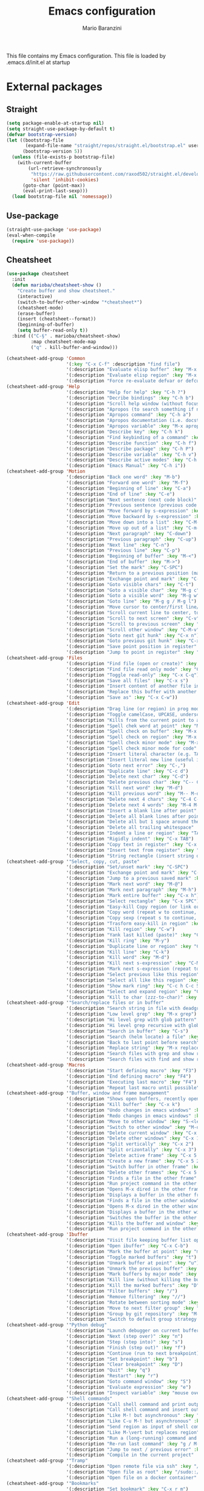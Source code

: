 #+TITLE: Emacs configuration
#+AUTHOR: Mario Baranzini
#+EMAIL: mario.baranzini@gmail.com
#+STARTUP: overview

This file contains my Emacs configuration. This file is loaded by
.emacs.d/init.el at startup

* External packages
** Straight
   #+begin_src emacs-lisp
     (setq package-enable-at-startup nil)
     (setq straight-use-package-by-default t)
     (defvar bootstrap-version)
     (let ((bootstrap-file
            (expand-file-name "straight/repos/straight.el/bootstrap.el" user-emacs-directory))
           (bootstrap-version 5))
       (unless (file-exists-p bootstrap-file)
         (with-current-buffer
             (url-retrieve-synchronously
              "https://raw.githubusercontent.com/raxod502/straight.el/develop/install.el"
              'silent 'inhibit-cookies)
           (goto-char (point-max))
           (eval-print-last-sexp)))
       (load bootstrap-file nil 'nomessage))
   #+end_src
** Use-package
   #+begin_src emacs-lisp
     (straight-use-package 'use-package)
     (eval-when-compile
       (require 'use-package))
   #+end_src
** Cheatsheet
   #+begin_src emacs-lisp
     (use-package cheatsheet
       :init
       (defun marioba/cheatsheet-show ()
         "Create buffer and show cheatsheet."
         (interactive)
         (switch-to-buffer-other-window "*cheatsheet*")
         (cheatsheet-mode)
         (erase-buffer)
         (insert (cheatsheet--format))
         (beginning-of-buffer)
         (setq buffer-read-only t))
       :bind (("C-§" . marioba/cheatsheet-show)
              :map cheatsheet-mode-map
              ("q" . kill-buffer-and-window)))

     (cheatsheet-add-group 'Common
                           '(:key "C-x C-f" :description "find file")
                           '(:description "Evaluate elisp buffer" :key "M-x eval-buffer")
                           '(:description "Evaluate elisp region" :key "M-x eval-region")
                           '(:description "Force re-evaluate defvar or defcustom" :key "C-M-x"))
     (cheatsheet-add-group 'Help
                           '(:description "Help for help" :key "C-h ?")
                           '(:description "Decribe bindings" :key "C-h b")
                           '(:description "Scroll help window (without focus)" :key "C-M-v")
                           '(:description "Apropos (to search something if not sure of the name etc.)" :key "M-x apropos")
                           '(:description "Apropos command" :key "C-h a")
                           '(:description "Apropos documentation (i.e. docstrings)" :key "C-h d")
                           '(:description "Apropos variable" :key "M-x apropos-variable")
                           '(:description "Describe key" :key "C-h k")
                           '(:description "Find keybinding of a command" :key "C-h w")
                           '(:description "Describe function" :key "C-h f")
                           '(:description "Describe package" :key "C-h P")
                           '(:description "Describe variable" :key "C-h v")
                           '(:description "Describe active modes" :key "C-h m")
                           '(:description "Emacs Manual" :key "C-h i"))
     (cheatsheet-add-group 'Motion
                           '(:description "Back one word" :key "M-b")
                           '(:description "Forward one word" :key "M-f")
                           '(:description "Beginning of line" :key "C-a")
                           '(:description "End of line" :key "C-e")
                           '(:description "Next sentence (next code block)" :key "M-e")
                           '(:description "Previous sentence (previous code block)" :key "M-a")
                           '(:description "Move forward by s-expression" :key "C-M-f")
                           '(:description "Move backward by s-expression" :key "C-M-b")
                           '(:description "Move down into a list" :key "C-M-d")
                           '(:description "Move up out of a list" :key "C-m-u")
                           '(:description "Next paragraph" :key "C-down")
                           '(:description "Previous paragraph" :key "C-up")
                           '(:description "Next line" :key "C-n")
                           '(:description "Previous line" :key "C-p")
                           '(:description "Beginning of buffer" :key "M-<")
                           '(:description "End of buffer" :key "M->")
                           '(:description "Set the mark" :key "C-SPC")
                           '(:description "Return to a previous position (mark ring)" :key "C-u C-SPC")
                           '(:description "Exchange point and mark" :key "C-x C-x")
                           '(:description "Goto visible chars" :key "C-t")
                           '(:description "Goto a visible char" :key "M-g c")
                           '(:description "Goto a visible word" :key "M-g w")
                           '(:description "Goto line" :key "M-g g / M-g l")
                           '(:description "Move cursor to center/first line/last line of current page" :key "M-r")
                           '(:description "Scroll current line to center, top, bottom" :key "C-l")
                           '(:description "Scroll to next screen" :key "C-v")
                           '(:description "Scroll to previous screen" :key "M-v")
                           '(:description "Scroll other window" :key "C-M-v")
                           '(:description "Goto next git hunk" :key "C-x n")
                           '(:description "Goto previous git hunk" :key "C-x p")
                           '(:description "Save point position in register" :key "C-x r SPC")
                           '(:description "Jump to point in register" :key "C-x r j"))
     (cheatsheet-add-group 'Files
                           '(:description "Find file (open or create)" :key "C-x C-f")
                           '(:description "Find file read only mode" :key "C-x C-r")
                           '(:description "Toggle read-only" :key "C-x C-q")
                           '(:description "Save all files" :key "C-x s")
                           '(:description "Insert content of another file into this buffer" :key "C-x i")
                           '(:description "Replace this buffer with another file" :key "C-x C-v")
                           '(:description "Save as" :key "C-x C-w"))
     (cheatsheet-add-group 'Edit
                           '(:description "Drag line (or region) in prog mode" :key "M-up/down")
                           '(:description "Toggle camelCase, UPCASE, underscore etc." :key "C-c C-u")
                           '(:description "Kills from the current point to a character" :key "M-z")
                           '(:description "Spell chek word at point" :key "M-$")
                           '(:description "Spell check on buffer" :key "M-x ispell-buffer")
                           '(:description "Spell check on region" :key "M-x ispell-region")
                           '(:description "Spell check minor mode" :key "M-x flyspell-mode")
                           '(:description "Spell check minor mode for code" :key "M-x flyspell-prog-mode")
                           '(:description "Insert literal character (e.g. TAB, RET)" :key "C-q")
                           '(:description "Insert literal new line (useful in search/replace)" :key "C-q C-j")
                           '(:description "Goto next error" :key "C-,")
                           '(:description "Duplicate line" :key "C-c d")
                           '(:description "Delete next char" :key "C-d")
                           '(:description "Delete previous char" :key "C-- C-d")
                           '(:description "Kill next word" :key "M-d")
                           '(:description "Kill previous word" :key "M-- M-d")
                           '(:description "Delete next 4 chars" :key "C-4 C-d")
                           '(:description "Delete next 4 words" :key "M-4 M-d")
                           '(:description "Insert a blank line after point" :key "C-o")
                           '(:description "Delete all blank lines after point" :key "C-x C-o")
                           '(:description "Delete all but 1 space around the point" :key "M-SPC")
                           '(:description "Delete all trailing whitespace" :key "M-x delete-trailing-whitespace")
                           '(:description "Indent a line or region" :key "TAB")
                           '(:description "Rigidly indent" :key "C-x TAB")
                           '(:description "Copy text in register" :key "C-x r s")
                           '(:description "Insert text from register" :key "C-x r i")
                           '(:description "String rectangle (insert string on each line in the region)" :key "C-x r t"))
     (cheatsheet-add-group '"Select, copy, cut, paste"
                           '(:description "Set/unset mark" :key "C-SPC")
                           '(:description "Exchange point and mark" :key "C-x C-x")
                           '(:description "Jump to a previous saved mark" :key "C-u C-SPC")
                           '(:description "Mark next word" :key "M-@")
                           '(:description "Mark next paragraph" :key "M-h")
                           '(:description "Mark entire buffer" :key "C-x h")
                           '(:description "Select rectangle" :key "C-x SPC")
                           '(:description "Easy-kill Copy region (or link or line if no region)" :key "M-w")
                           '(:description "Copy word (repeat w to continue, + / - or 1..9 / 0 to expand / reduce, SPC to cycle)" :key "M-w w")
                           '(:description "Copy sexp (repeat s to continue, + / - or 1..9 / 0 to expand / reduce, SPC to cycle)" :key "M-w s")
                           '(:description "Trasform easy-kill in region" :key "C-SPC")
                           '(:description "Kill region" :key "C-w")
                           '(:description "Yank last killed (paste)" :key "C-y")
                           '(:description "Kill ring" :key "M-y")
                           '(:description "Duplicate line or region" :key "C-c d")
                           '(:description "Kill line" :key "C-k")
                           '(:description "Kill word" :key "M-d")
                           '(:description "Kill next s-expression" :key "C-M-k")
                           '(:description "Mark next s-expression (repeat to continue)" :key "C-M-SPC")
                           '(:description "Select previous like this region" :key "C-<")
                           '(:description "Select all like this region" :key "C-;")
                           '(:description "Show mark ring" :key "C-c h C-c SPC (M-x helm-all-mark-rings)")
                           '(:description "Select and expand region" :key "C-$ (- to reduce)")
                           '(:description "Kill to char (zzz-to-char)" :key "M-z"))
     (cheatsheet-add-group '"Search/replace files or in buffer"
                           '(:description "Search string in file with deadgrep (fast and smart grep)" :key "C-c g")
                           '(:description "Low level grep" :key "M-x grep")
                           '(:description "Hi level grep with glob pattern" :key "M-x lgrep")
                           '(:description "Hi level grep recursive with glob pattern" :key "M-x rgrep")
                           '(:description "Search in buffer" :key "C-s")
                           '(:description "Search (helm locate) a file" :key "C-c l")
                           '(:description "Back to last point before search" :key "C-r")
                           '(:description "Replace string" :key "M-x replace-string")
                           '(:description "Search files with grep and show results in dired buffer" :key "M-x find-grep-dired")
                           '(:description "Search files with find and show results in dired buffer" :key "M-x find-name-dired"))
     (cheatsheet-add-group 'Macros
                           '(:description "Start defining macro" :key "F3")
                           '(:description "End defining macro" :key "F4")
                           '(:description "Executing last macro" :key "F4")
                           '(:description "Repeat last macro until possible" :key "M-0 F4"))
     (cheatsheet-add-group '"Buffer, window and frame management"
                           '(:description "Shows open buffers, recently open files" :key "C-x b")
                           '(:description "Kill buffer" :key "C-x k")
                           '(:description "Undo changes in emacs windows" :key "C-c <left>")
                           '(:description "Redo changes in emacs windows" :key "C-c <right>")
                           '(:description "Move to other window" :key "S-<left>/<right>/<up>/<down>")
                           '(:description "Switch to other window" :key "M-o / C-x o")
                           '(:description "Delete current window" :key "C-x 0")
                           '(:description "Delete other windows" :key "C-x 1")
                           '(:description "Split vertically" :key "C-x 2")
                           '(:description "Split orizontally" :key "C-x 3")
                           '(:description "Delete active frame" :key "C-x 5 0")
                           '(:description "Create a new frame" :key "C-x 5 2")
                           '(:description "Switch buffer in other frame" :key "C-x 5 b")
                           '(:description "Delete other frames" :key "C-x 5 1")
                           '(:description "Finds a file in the other frame" :key "C-x 5 C-f")
                           '(:description "Run project command in the other frame" :key "C-x 5 p")
                           '(:description "Opens M-x dired in the other frame" :key "C-x 5 d")
                           '(:description "Displays a buffer in the other frame" :key "C-x 5 C-o")
                           '(:description "Finds a file in the other window" :key "C-x 4 C-f")
                           '(:description "Opens M-x dired in the other window" :key "C-x 4 d")
                           '(:description "Displays a buffer in the other window" :key "C-x 4 C-o")
                           '(:description "Switches the buffer in the other window" :key "C-x 4 b")
                           '(:description "Kills the buffer and window" :key "C-x 4 0")
                           '(:description "Run project command in the other window" :key "C-x 4 p"))
     (cheatsheet-add-group 'Ibuffer
                           '(:description "Visit file keeping buffer list open" :key "C-o")
                           '(:description "Open ibuffer" :key "C-x C-b")
                           '(:description "Mark the buffer at point" :key "m")
                           '(:description "Toggle marked buffers" :key "t")
                           '(:description "Unmark buffer at point" :key "u")
                           '(:description "Unmark the previous buffer" :key "DEL")
                           '(:description "Mark buffers by major mode" :key "* M")
                           '(:description "Kill line (without killing the buffer)" :key "k")
                           '(:description "Kill the marked buffers" :key "D")
                           '(:description "Filter buffers" :key "/")
                           '(:description "Remove filtering" :key "//")
                           '(:description "Rotate between sorting mode" :key ",")
                           '(:description "Move to next filter group" :key "TAB")
                           '(:description "Group by git repository" :key "M-x ibuffer-vc-set-filter-group-by-vc-root")
                           '(:description "Switch to default group strategy (defined in configuration.org)" :key "/ R"))
     (cheatsheet-add-group '"Python debug"
                           '(:description "Launch debugger on current buffer" :key "M-x realgud:trepan3k")
                           '(:description "Next (step over)" :key "n")
                           '(:description "Step (step into)" :key "s")
                           '(:description "Finish (step out)" :key "f")
                           '(:description "Continue (run to next breakpoint)" :key "c")
                           '(:description "Set breakpoint" :key "b")
                           '(:description "Clear breakpoint" :key "D")
                           '(:description "Quit" :key "q")
                           '(:description "Restart" :key "r")
                           '(:description "Goto command window" :key "S")
                           '(:description "Evaluate expression" :key "e")
                           '(:description "Inspect variable" :key "mouse over"))
     (cheatsheet-add-group '"Shell commands"
                           '(:description "Call shell command and print output" :key "M-!")
                           '(:description "Call shell command and insert output into buffer" :key "C-u M-!")
                           '(:description "Like M-! but asynchronous" :key "M-&")
                           '(:description "Like C-u M-! but asynchronous" :key "C-u M-&")
                           '(:description "Send region as input of shell command" :key "M-\vert")
                           '(:description "Like M-\vert but replaces region" :key "C-u M-\vert")
                           '(:description "Run a (long-running) command and track errors" :key "M-x compile")
                           '(:description "Re-run last command" :key "g / M-x recompile")
                           '(:description "Jump to next / previous error" :key "M-g M-n / M-g M-p")
                           '(:description "Compile in the current project" :key "M-x projectile-compile-project"))
     (cheatsheet-add-group '"Tramp"
                           '(:description "Open remote file via ssh" :key "/ssh:marioba@server.com:/etc/file.txt")
                           '(:description "Open file as root" :key "/sudo::/etc/hosts")
                           '(:description "Open file on a docker container" :key "/docker:user@container:/filename"))
     (cheatsheet-add-group '"Bookmarks"
                           '(:description "Set bookmark" :key "C-x r m")
                           '(:description "Jump to a bookmark" :key "C-x r b")
                           '(:description "List bookmarks" :key "C-x r l"))
     (cheatsheet-add-group '"Log files"
                           '(:description "Highlight a phrase" :key "M-s h p")
                           '(:description "Highlight a regular expression" :key "M-s h r")
                           '(:description "Highlight symbol at the point" :key "M-s h .")
                           '(:description "Remove highlighting under the point" :key "M-s h u")
                           '(:description "Append changes to the end of the buffer (like tail -f)" :key "M-x auto-revert-tail-mode"))
     (cheatsheet-add-group '"Eww"
                           '(:description "Open Eww" :key "M-x eww")
                           '(:description "Next link" :key "TAB")
                           '(:description "Previous link" :key "S-TAB")
                           '(:description "Exit" :key "q")
                           '(:description "Change url or new search" :key "G")
                           '(:description "Open page external browser" :key "&")
                           '(:description "Show bookmarks" :key "B")
                           '(:description "Add bookmark" :key "b")
                           '(:description "Show browser history" :key "H")
                           '(:description "Browse backward/forward in history" :key "l/r")
                           '(:description "Reader mode" :key "R")
                           '(:description "Open link" :key "RET")
                           '(:description "Open link in external browser" :key "C-u RET")
                           '(:description "Open link in new buffer" :key "M-RET")
                           '(:description "Switch to another eww buffer" :key "s")
                           '(:description "Search for point in eww" :key "M-s M-w"))
   #+end_src
** Delight
   Enables you to customise the mode names displayed in the mode line.
   #+begin_src emacs-lisp
     (use-package delight)
   #+end_src
** Theme
   Use spacemacs-theme dark
   #+begin_src emacs-lisp
     (use-package spacemacs-theme
       :defer t
       :init
       (setq custom-safe-themes t)
       (load-theme 'spacemacs-dark t))
   #+end_src
** Which key
    Displays available key bindings in popup
    #+BEGIN_SRC emacs-lisp
      (use-package which-key
        :config
        (which-key-mode)
        :delight
        :demand t
        :bind ("C-c w" . which-key-show-top-level))

      (cheatsheet-add-group 'Which-key
                            '(:description "Show top level" :key "C-c w"))

    #+END_SRC
** Avy
   Avy, package for jumping to visible text using a char-based decision tree
   #+BEGIN_SRC emacs-lisp
     (use-package avy
       :bind (("C-t" . avy-goto-char-timer)
              ("M-g c" . avy-goto-char)
              ("M-g l" . avy-goto-line)
              ("M-g w" . avy-goto-word-1))
       :delight)
   #+END_SRC
** Projectile
   Projectile makes navigating in and between projects much easier.

   #+BEGIN_SRC emacs-lisp
     (use-package projectile
       :custom
       (projectile-switch-project-action #'projectile-dired)
       :config
       (projectile-global-mode)
       ;; enable cache
       (setq projectile-enable-cache t)
       :bind-keymap
       ("C-c p" . projectile-command-map)
       :delight)

     (cheatsheet-add-group 'Projectile
                           '(:description "Find file in project" :key "C-c p f")
                           '(:description "Find file in project open in new frame" :key "C-c p 5 f")
                           '(:description "Find directory in project" :key "C-c p d")
                           '(:description "Switch project" :key "C-c p p")
                           '(:description "Find file in all known projects" :key "C-c p F")
                           '(:description "Find open project buffer" :key "C-c p b")
                           '(:description "List recently opened files in project" :key "C-c p e")
                           '(:description "Grep in current project" :key "C-c p s g")
                           '(:description "Replace in current project" :key "C-c p r")
                           '(:description "Invoke Projectile commander" :key "C-c p m")
                           '(:description "Invalidate project cache" :key "C-c p m")
                           '(:description "Kill all project buffer" :key "C-c p k")
                           '(:description "Open the root of the project in Dired" :key "C-c p D")
                           '(:description "Find recently visited project file" :key "C-c p e")
                           '(:description "Switch to the previous project buffer" :key "C-c left")
                           '(:description "Switch to the next project buffer" :key "C-c right")
                           '(:description "Invoke Projectile commander" :key "C-c p m")
                           '(:description "Switch to the most recently selected Projectile buffer" :key "C-c p ESC")
                           '(:description "Start or visit eshell for the project" :key "C-c p x e")
                           '(:description "Display Projectile keybindings" :key "C-c p C-h")
                           '(:description "Run shell command in root of project" :key "C-c &")
                           )

   #+END_SRC
** Super-save
   Disable default auto-save-mode, enable super save that saves buffers when
   they lose focus
   #+begin_src emacs-lisp
     (use-package super-save
       :config
       (setq auto-save-default nil)
       (setq super-save-auto-save-when-idle t)
       (super-save-mode +1)
       :delight)
   #+end_src
** Magit
   #+begin_src emacs-lisp
     (use-package magit
       :bind ("C-x g" . magit-status)
       :config
       (setq magit-repository-directories `(("~/projects" . 3)))
       ;; Open magit status in full window
       (setq magit-display-buffer-function #'magit-display-buffer-fullframe-status-v1))

     (cheatsheet-add-group 'Magit
                           '(:description "Magit status" :key "C-x g")
                           '(:description "Show commands" :key "?")
                           '(:description "Move to next/previous section" :key "n / p")
                           '(:description "Move to next/previous sibling section" :key "M-n / M-p")
                           '(:description "Cycle the visibility of current section and children" :key "C-TAB")
                           '(:description "Show section level 1 / 2 / 3 / 4" :key "1 / 2 / 3 / 4")
                           '(:description "Show all sections to level 1 / 2 / 3 / 4" :key "M-1 / M-2 / ...")
                           '(:description "Show log for current branch" :key "l l")
                           '(:description "Customize current log buffer (included status buffer)" :key "L")
                           '(:description "Show diff of a commit without focus (otherwise menu d)" :key "SPC")
                           '(:description "Visit the file" :key "RET")
                           '(:description "Show blame on current file" :key "M-x magit-blame")
                           '(:description "Show blame menu after M-x magit-blame" :key "B")
                           '(:description "Cancel commits until commit at point" :key "X s")
                           '(:description "Reuse previous commit comment" :key "M p/n")
                           '(:description "List repositories (defined in init file)" :key "M-x magit-list-repositories")
                           '(:description "Show branches and tags" :key "y")
                           '(:description "Stop calculating diff (e.g. when creating a commit with big file)" :key "C-g")
                           '(:description "Increase or reduce hunk in diff view" :key "+ / -")
                           '(:description "Jump to different sections in magit buffer" :key "j ...")
                           '(:description "Jump to file at point in magit buffer with Dired" :key "C-M-i")
                           '(:description "See history of definition at point from diff buffer" :key "C-c C-t")
                           '(:description "Edit definition at point from diff buffer" :key "C-c C-e")
                           '(:description "Show differences between HEAD, index and working tree with Ediff" :key "E ...")
                           '(:description "Call Magit dispatch from a file (e.g. to stage file, show diff, ...)" :key "C-c M-g")
                           '(:description "Ignore file" :key "i")
                           '(:description "Untrack file" :key "K")
                           '(:description "Rename file" :key "R")
                           '(:description "Reset branch to what it was and put my commits on a new branch" :key "b s")
                           '(:description "Show process buffer" :key "$")
                           '(:description "Kill process in process buffer" :key "k")
                           '(:description "Show different commits between two branches" :key "Y")
                           '(:description "Open Forge (i.e. github) dispatch" :key "'"))
   #+end_src
** Magit-todos
   Shows TODO:, FIXME: etc. tags of a project in magit
    #+BEGIN_SRC emacs-lisp
      (use-package magit-todos
        :config
        (magit-todos-mode 1)
        ;; Don't scan lines longer than 120 otherwise can be a problem with
        ;; generated files with very long lines e.g. qwc2.js
        (setq magit-todos-rg-extra-args '("-M 120"))
        (setq magit-todos-exclude-globs '("*.map" "*.js" "*.html"))
        )
    #+END_SRC
** Magit-forge
   https://github.com/magit/forge
   Work with Git forges, such as Github and Gitlab, from the comfort
   of Magit and the rest of Emacs.

   Load Forge automatically when Magit is opened
   #--+begin_src emacs-lisp
     (use-package forge
       :after (magit)
       :config
       ;; Show assigned issues and PRs directly in the status buffer:
       (with-eval-after-load 'magit
         (magit-add-section-hook 'magit-status-sections-hook 'forge-insert-assigned-issues   nil t)
         (magit-add-section-hook 'magit-status-sections-hook 'forge-insert-assigned-pullreqs   nil t)))
   #--+end_src
** Diff-hl
   highlights uncommitted changes on the left side of the window (area
   also known as the "gutter"), allows you to jump between and revert
   them selectively.
   #+begin_src emacs-lisp
     (use-package diff-hl
       :init
       (global-diff-hl-mode)
       (diff-hl-margin-mode)
       :hook ((magit-pre-refresh . diff-hl-magit-pre-refresh)
              (magit-post-refresh . diff-hl-magit-post-refresh)))
   #+end_src
** Flycheck
   Error code to ignore are defined in =~/.config/flake8= and =~/.pydocstyle=
   Mypy is configured in =~/.config/mypy/config=
   See https://pycodestyle.pycqa.org/en/latest/intro.html#error-codes and
   https://flake8.pycqa.org/en/latest/user/error-codes.html and
   http://www.pydocstyle.org/en/stable/error_codes.html
   #+begin_src emacs-lisp
     (use-package flycheck
       :custom
       (flycheck-flake8rc "~/.config/flake8")
       (flycheck-python-mypy-config "~/.config/mypy/config")
       :hook (python-mode . flycheck-mode)
       )
   #+end_src
** LSP-mode OLD
   Language Server Protocol
   #-+begin_src emacs-lisp
     (use-package lsp-mode
       :custom
       (lsp-idle-delay 0.5)
       (lsp-enable-symbol-highlighting t)
       (lsp-enable-snippet nil)  ;; Not supported by company capf, which is the recommended company backend
       (lsp-headerline-breadcrumb-enable t)
       (lsp-headerline-breadcrumb-enable-diagnostics nil)
       (lsp-prefer-capf t) ;; use company capf instead of company lsp as capf caches results automatically. This setting makes lsp-mode prefer capf if both are available.
       (lsp-pyls-plugins-flake8-enabled t)
       (lsp-pyls-configuration-sources ["flake8"])
       (lsp-diagnostic-package :none)
       :hook
       ((python-mode . lsp)
        (lsp-mode . lsp-enable-which-key-integration)
        (python-mode . (lambda () (setq python-python-command "/usr/bin/python")))
        )
       :bind-keymap
       ("C-c s" . lsp-command-map)
       :delight
       )

     ;; See https://emacs-lsp.github.io/lsp-mode/tutorials/how-to-turn-off/
     (use-package lsp-ui
       :custom
       (lsp-ui-sideline-enable t)
       (lsp-ui-sideline-show-hover t)
       (lsp-ui-sideline-delay 0.5)
       (lsp-ui-sideline-ignore-duplicates t)
       (lsp-ui-doc-enable t)
       (lsp-ui-doc-show-with-cursor nil)  ; Show doc on mouse over only
       (lsp-ui-doc-include-signature nil)
       (lsp-ui-doc-use-childframe t)
       (lsp-signature-auto-activate nil)
       (lsp-signature-render-documentation nil)
       (lsp-completion-show-detail nil)
       (lsp-completion-show-kind nil)
       (lsp-eldoc-enable-hover nil)
       (lsp-modeline-diagnostics-enable nil)
       :bind
       ("M-i" . lsp-ui-imenu)
       :delight)

     (cheatsheet-add-group 'Programming
                           '(:description "lsp prefix" :key "C-c s")
                           '(:description "Comment region or add comment at the end of line" :key "M-;")
                           '(:description "Delete all spaces except one" :key "M-SPC")
                           '(:description "Completion at point" :key "M-TAB")
                           '(:description "Goto definition" :key "M-. (C-x 4 . for other window)")
                           '(:description "Goto definition (dumb-jump)" :key "M-g j")
                           '(:description "Return where goto was called" :key "M-,")
                           '(:description "Toggle lsp ui doc mode" :key "C-c s T d")
                           '(:description "Complete snippet (yasnippet)" :key "TAB")
                           '(:description "Insert snippet" :key "C-c & C-s")
                           '(:description "Create new snippet" :key "C-c & C-n")
                           '(:description "Run syntax check and display result" :key "C-c C-v")
                           '(:description "Goto next error" :key "C-c ! n")
                           '(:description "Goto previous error" :key "C-c ! p")
                           '(:description "Format PEP8" :key "M-x py-autopep8")
                           '(:description "List functions and methods (helm imenu)" :key "M-i / C-x c i (I for all buffers)")
                           '(:description "Flycheck (activate python-flake8 for python)" :key "C-c !")
                           '(:description "Indent region manually" :key "C-x TAB")
                           '(:description "Indent region automatically" :key "C-u C-x TAB"))
   #+end_src
** Markdown mode
Required by lsp-bridge
  #+begin_src emacs-lisp
  (use-package markdown-mode
    :ensure t
    :mode ("README\\.md\\'" . gfm-mode)
    :init (setq markdown-command "multimarkdown"))
  #+end_src
** Posframe
Required by lsp-bridge
   #+begin_src emacs-lisp
     (use-package posframe
       )
   #+end_src
** LSP-bridge
#+begin_src emacs-lisp
  (use-package lsp-bridge
      :straight (lsp-bridge :type git
                            :host github
                            :repo "manateelazycat/lsp-bridge"
                            :branch "master"
                            )
    :ensure nil
    :defer 2
    :delight
    :bind (:map lsp-bridge-mode
                ("M-." . lsp-bridge-find-def)
                ("M-," . lsp-bridge-return-from-def)
                ("C-c l r" . lsp-bridge-rename)
                ("C-c l f" . lsp-bridge-find-references)
                ("C-c l d" . lsp-bridge-lookup-documentation)
                )
    :load-path "~/.emacs.d/straight/repos/lsp-bridge"
    ;; :config
    ;; (setq lsp-bridge-default-mode-hooks
    ;;       (remove 'org-mode-hook lsp-bridge-default-mode-hooks))
    ;; (add-to-list 'lsp-bridge-lang-server-mode-list '(python-mode . "pyright"))

    ;; (setq lsp-bridge-enable-diagnostics nil)
    )

  (global-lsp-bridge-mode)
  (cheatsheet-add-group 'Programming
                        '(:description "lsp prefix" :key "C-c l")
                        '(:description "Comment region or add comment at the end of line" :key "M-;")
                        '(:description "Delete all spaces except one" :key "M-SPC")
                        '(:description "Completion at point" :key "M-TAB")
                        '(:description "Goto definition" :key "M-.")
                        '(:description "Return where goto was called" :key "M-,")
                        '(:description "Complete snippet (yasnippet)" :key "TAB")
                        '(:description "Insert snippet" :key "C-c & C-s")
                        '(:description "Create new snippet" :key "C-c & C-n")
                        '(:description "Run syntax check and display result" :key "C-c C-v")
                        '(:description "Goto next error" :key "C-c ! n")
                        '(:description "Goto previous error" :key "C-c ! p")
                        '(:description "List functions and methods (consult imenu)" :key "M-g i (I for all buffers)")
                        '(:description "Indent region manually" :key "C-x TAB")
                        '(:description "Indent region automatically" :key "C-u C-x TAB")
                        '(:description "Lookup documentation of symbol under the cursor" :key "C-c l d")
                        '(:description "Rename symbol under the cursor" :key "C-c l r")
                        '(:description "Find references" :key "C-c l f")
                        '(:description "list errors" :key "C-c ! l")
                        '(:description "next error" :key "C-c ! n")
                        '(:description "previous error" :key "C-c ! p")
                        '(:description "display error at point" :key "C-c ! h")
                        '(:description "explain error at point" :key "C-c ! e")
                        )
#+end_src
** Pipenv
   To activate a pipenv use =M-x pipenv-activate= and then restart the
   lsp workspace with =M-x lsp-workspace-restart=
   #+begin_src emacs-lisp
     (use-package pipenv
       :hook (python-mode . pipenv-mode)
       :delight
       )
   #+end_src
** Company
   Company completes anything
   #+begin_src emacs-lisp
     (use-package company
       :hook ((prog-mode docker-compose-mode) . company-mode)
       :custom
       (company-idle-delay 0)
       (company-minimum-prefix-length 1)
       (company-tooltip-align-annotations t)
       (company-tooltip-limit 10)
       (company-idle-delay 0)
       (company-echo-delay (if (display-graphic-p) nil 0))
       (company-minimum-prefix-length 2)
       (company-require-match 'never)
       (company-show-numbers t)
       (company-global-modes '(not erc-mode message-mode help-mode gud-mode eshell-mode shell-mode))
       (company-backends '(company-capf))
       :delight
       :bind
       (:map lsp-mode-map
        ("M-<tab>" . company-indent-or-complete-common))
       :after (lsp-mode)
       )


     (use-package company-box
       :hook (company-mode . company-box-mode)
       :delight)

     (use-package company-posframe
       :config
       (company-posframe-mode)
       :custom
       (company-posframe-quickhelp-delay nil)
       :delight)
   #+end_src
** Beacon
   Whenever the window scrolls a light will shine on top of your cursor so you know where it is.
   #+begin_src emacs-lisp
     (use-package beacon
       :config
       (beacon-mode 1)
       :delight)
   #+end_src
** Rainbow delimiters
   Highlights delimiters such as parentheses, brackets or braces according to
   their depth.
   #+begin_src emacs-lisp
     (use-package rainbow-delimiters
       :hook (prog-mode . rainbow-delimiters-mode))
   #+end_src
** Rainbow mode
   Rainbow-mode is a minor mode for Emacs which displays strings representing
   colors with the color they represent as background.
   #+begin_src emacs-lisp
     (use-package rainbow-mode
       :hook prog-mode
       :delight)
   #+end_src
** Smart-mode-line
   Smart mode line https://github.com/Malabarba/smart-mode-line/

   Set theme
   #+begin_src emacs-lisp
     (use-package smart-mode-line-atom-one-dark-theme)

     (use-package smart-mode-line
       :after (smart-mode-line-atom-one-dark-theme)
       :config
       (setq sml/theme 'atom-one-dark)
       (sml/setup)
       (line-number-mode 1)
       (column-number-mode))
   #+end_src
** Move-text
   https://github.com/emacsfodder/move-text
   MoveText allows you to move the current line using M-up / M-down
   (or any other bindings you choose) if a region is marked, it will
   move the region instead.
   #+begin_src emacs-lisp
     (use-package move-text
       :config
       (move-text-default-bindings))
   #+end_src
** Expand-region
   Expand region expands the marked (selected) region by semantic units
   https://github.com/magnars/expand-region.el
   #+begin_src emacs-lisp
     (use-package expand-region
       :bind ("C-$" . er/expand-region))
   #+end_src
** Multiple-cursors
   https://github.com/magnars/multiple-cursors.el
   #+begin_src emacs-lisp
     (use-package multiple-cursors
       :bind (("C-c c m" . mc/edit-lines)
              ("C-c c n" . mc/mark-next-like-this)
              ("C-c c p" . mc/mark-previous-like-this)
              ("C-c c a" . mc/mark-all-like-this)))

     (cheatsheet-add-group '"Multiple cursors"
                           '(:description "Add a cursor to each line in a region" :key "C-c c m")
                           '(:description "Add a cursor on next like this" :key "C-c c n")
                           '(:description "Add a cursor on previous like this" :key "C-c c p")
                           '(:description "Add a cursor on all like this" :key "C-c c a"))
   #+end_src
** Yasnippet
   YASnippet is a template system for Emacs.
   https://github.com/joaotavora/yasnippet
   #+begin_src emacs-lisp
     (use-package yasnippet
       :config
       (yas-global-mode 1)
       :bind ("C-c y" . yas-insert-snippet)
       :delight)

     (use-package yasnippet-snippets
       :delight)
   #+end_src
   
   [[http://andreacrotti.github.io/yasnippet-snippets/snippets.html][here]] is it the web page with all the available snippets installed
   by yasnippet-snippets
** YAML-mode
   YAML mode
   #+BEGIN_SRC emacs-lisp
     (use-package yaml-mode
       :mode  ("\\.yml\\'" . yaml-mode)
       :mode  ("\\.yaml\\'" . yaml-mode))
   #+END_SRC
** Dired-git-info
   Show git info with ")" key
   #+begin_src emacs-lisp
     (use-package dired-git-info
       :bind (:map dired-mode-map
                   (")" . dired-git-info-mode)))
   #+end_src
** Dired-filter
   Mode to filter in dired
   #+begin_src emacs-lisp
     (use-package dired-filter
       :bind-keymap
       ("C-c f" . dired-filter-map))
   #+end_src
** Dired-rainbow
   This package adds more customizable highlighting for files in dired
   listings. The group dired-faces provides only nine faces and isn't
   very fine-grained.

   The definitions are added by several macros, currently available are:

   dired-rainbow-define - add face by file extension
   dired-rainbow-define-chmod - add face by file permissions

   #+begin_src emacs-lisp
     (use-package dired-rainbow
     :init
     (add-hook 'dired-mode-hook
               '(lambda ()
                  (dired-rainbow-define html "#eb5286" ("css" "less" "sass" "scss" "htm" "html" "jhtm" "mht" "eml" "mustache" "xhtml") t)
                  (dired-rainbow-define xml "#f2d024" ("xml" "xsd" "xsl" "xslt" "wsdl" "bib" "json" "msg" "pgn" "rss" "yaml" "yml" "rdata") t)
                  (dired-rainbow-define document "#9561e2" ("docm" "doc" "docx" "odb" "odt" "pdb" "pdf" "ps" "rtf" "djvu" "epub" "odp" "ppt" "pptx") t)
                  (dired-rainbow-define markdown "#ffed4a" ("org" "etx" "info" "markdown" "md" "mkd" "nfo" "pod" "rst" "tex" "textfile" "txt") t)
                  (dired-rainbow-define database "#6574cd" ("xlsx" "xls" "csv" "accdb" "db" "mdb" "sqlite" "nc") t)
                  (dired-rainbow-define media "#de751f" ("mp3" "mp4" "MP3" "MP4" "avi" "mpeg" "mpg" "flv" "ogg" "mov" "mid" "midi" "wav" "aiff" "flac") t)
                  (dired-rainbow-define image "#f66d9b" ("tiff" "tif" "cdr" "gif" "ico" "jpeg" "jpg" "png" "psd" "eps" "svg") t)
                  (dired-rainbow-define log "#c17d11" ("log") t)
                  (dired-rainbow-define shell "#f6993f" ("awk" "bash" "bat" "sed" "sh" "zsh" "vim") t)
                  (dired-rainbow-define interpreted "#38c172" ("py" "ipynb" "rb" "pl" "t" "msql" "mysql" "pgsql" "sql" "r" "clj" "cljs" "scala" "js") t)
                  (dired-rainbow-define compiled "#4dc0b5" ("asm" "cl" "lisp" "el" "c" "h" "c++" "h++" "hpp" "hxx" "m" "cc" "cs" "cp" "cpp" "go" "f" "for" "ftn" "f90" "f95" "f03" "f08" "s" "rs" "hi" "hs" "pyc" "java") t)
                  (dired-rainbow-define executable "#8cc4ff" ("exe" "msi") t)
                  (dired-rainbow-define compressed "#51d88a" ("7z" "zip" "bz2" "tgz" "txz" "gz" "xz" "z" "Z" "jar" "war" "ear" "rar" "sar" "xpi" "apk" "xz" "tar") t)
                  (dired-rainbow-define packaged "#faad63" ("deb" "rpm" "apk" "jad" "jar" "cab" "pak" "pk3" "vdf" "vpk" "bsp") t)
                  (dired-rainbow-define encrypted "#ffed4a" ("gpg" "pgp" "asc" "bfe" "enc" "signature" "sig" "p12" "pem") t)
                  (dired-rainbow-define fonts "#6cb2eb" ("afm" "fon" "fnt" "pfb" "pfm" "ttf" "otf") t)
                  (dired-rainbow-define partition "#e3342f" ("dmg" "iso" "bin" "nrg" "qcow" "toast" "vcd" "vmdk" "bak") t)
                  (dired-rainbow-define vc "#0074d9" ("git" "gitignore" "gitattributes" "gitmodules") t)
                  (dired-rainbow-define-chmod directory "#6cb2eb" "d.*" t)
                  (dired-rainbow-define-chmod executable-unix "#38c172" "-.*x.*" t)
                  )))
   #+end_src
** All-the-icons-dired
   Show files icons in Dired
   #+begin_src emacs-lisp
     (use-package all-the-icons)

     (use-package all-the-icons-dired
       :after (all-the-icons)
       :hook (dired-mode . all-the-icons-dired-mode))
   #+end_src
** Deadgrep
   Deadgrep, a super fast grep that use ripgrep.
   #+BEGIN_SRC emacs-lisp
     (use-package deadgrep
       :bind ("C-c g" . deadgrep))
   #+END_SRC
** Docker
   Docker.el, emacs integration for docker, using magit-style popups
   Use =M-x docker= 
   #+begin_src emacs-lisp
     (use-package docker
       :bind ("C-c d" . docker))

     (cheatsheet-add-group '"Docker"
                           '(:description "Launch docker management" :key "C-c d")
                           '(:description "Mark/unmark item" :key "m/u")
                           '(:description "Show commands" :key "?"))
   #+end_src
** Dockerfile
   #+begin_src emacs-lisp
     (use-package dockerfile-mode
       :mode ("Dockerfile\\'" . dockerfile-mode))
   #+end_src
** Docker-compose
   #+begin_src emacs-lisp
     (use-package docker-compose-mode)
   #+end_src
** Keychain environment
   Avoid to enter ssh passphrase every time. Still need to enter the
   passphrase once in a shell.
  #+BEGIN_SRC emacs-lisp
    (use-package keychain-environment
      :config
      (keychain-refresh-environment))
   #+END_SRC
** Dumb-jump
   Jump to definition package whit support for multiple languages
   #+BEGIN_SRC emacs-lisp
     (use-package dumb-jump
       :bind (("M-g o" . dumb-jump-go-other-window)
              ("M-g j" . dumb-jump-go)
              ("M-g i" . dumb-jump-go-prompt)
              ("M-g b" . dumb-jump-back)))
   #+END_SRC
** Pdf-tools
   https://github.com/politza/pdf-tools
   Emacs support library for PDF files.
   #+BEGIN_SRC emacs-lisp
     (use-package pdf-tools
       :pin manual ;; don't reinstall when package updates
       :mode  ("\\.pdf\\'" . pdf-view-mode)
       :config
       (pdf-tools-install :no-query)
       (define-key pdf-view-mode-map (kbd "C-s") 'isearch-forward))

     (cheatsheet-add-group '"Pdf tools"
                           '(:description "Scroll up / down by page-full" :key "SPC / backspace")
                           '(:description "Scroll up / down by line" :key "C-n / C-p")
                           '(:description "Top of Page / Bottom of Page" :key "< / >")
                           '(:description "Next Page / Previous Page" :key "n / p")
                           '(:description "First Page / Last Page" :key "M-< / M->")
                           '(:description "Incremental Search Forward / Backward" :key "C-s / C-r")
                           '(:description "Occur (list all lines containing a phrase)" :key "M-s o")
                           '(:description "Jump to Occur Line" :key "RETURN")
                           '(:description "Pick a Link and Jump" :key "F")
                           '(:description "Incremental Search in Links" :key "f")
                           '(:description "History Back / Forwards" :key "B / N")
                           '(:description "Display Outline" :key "o")
                           '(:description "Jump to Section from Outline" :key "RET")
                           '(:description "Jump to Page" :key "M-g g")
                           '(:description "Zoom in / Zoom out" :key "+ / -")
                           '(:description "Fit Height / Fit Width / Fit Page" :key "H / W / P")
                           '(:description "Trim margins (set slice to bounding box)" :key "s b")
                           '(:description "Reset margins" :key "s r")
                           '(:description "Reset Zoom" :key "0")
                           '(:description "Dark mode" :key "M-x pdf-view-midnight-minor-mode"))

  #+END_SRC
** Persistent scratch
   https://github.com/Fanael/persistent-scratch
   Preserve the scratch buffer across Emacs sessions
   #-+begin_src emacs-lisp
     (use-package persistent-scratch
       :config
       (persistent-scratch-setup-default))
   #-+end_src
** Minions
   This package implements a menu that lists enabled minor-modes, as
   well as commonly but not currently enabled minor-modes. It can be
   used to toggle local and global minor-modes, to access
   mode-specific menus, and to get help about modes.

   This menu is intended as a replacement for the incomplete yet wide
   list of enabled minor-modes that is displayed in the mode line by
   default. To use the menu like this, enable Minions mode.
   -#+begin_src emacs-lisp
     (use-package minions
       :config
       (minions-mode t))
   -#+end_src
** Zzz-to-char
   https://github.com/mrkkrp/zzz-to-char
   This package provides two new commands: zzz-to-char and
   zzz-up-to-char which work like built-ins zap-to-char and
   zap-up-to-char, but allow you quickly select exact character you
   want to “zzz” to.
   #+begin_src emacs-lisp
     (use-package zzz-to-char
       :bind ("M-z" . zzz-to-char)
       ;; Scan only 1000 characters from each side of point.
       :config
       (setq zzz-to-char-reach 1000))
   #+end_src
** Easy-kill
   https://github.com/leoliu/easy-kill
   easy-kill, provides commands easy-kill and easy-mark to let users
   kill or mark things easily.

   For example, M-w w saves (in the kill ring) current word, repeat w
   to expand the kill to include the next word. 5 to include the next
   5 words etc. The other commands also follow this pattern.
   #+BEGIN_SRC emacs-lisp
     (use-package easy-kill
       :bind (([remap kill-ring-save] . easy-kill) ; M-w
              ("C-M-w" . easy-mark)))
   #+END_SRC
** Goto-chg
   https://github.com/emacs-evil/goto-chg/blob/master/goto-chg.el
   Goto the point of the most recent edit in the buffer.
   When repeated, goto the second most recent edit, etc.

   #+begin_src emacs-lisp
     (use-package goto-chg
       :bind (("C-é" . goto-last-change)
              ("C-à" . goto-last-change-reverse)))
   #+end_src
** Dashboard
   https://github.com/emacs-dashboard/emacs-dashboard
   An extensible emacs startup screen showing you what’s most
   important.
   #+begin_src emacs-lisp
          (use-package dashboard
            :config
            (dashboard-setup-startup-hook)
            ;; Show Dashboard in frames created with emacsclient -c as follows:
            (setq initial-buffer-choice (lambda () (get-buffer "*dashboard*")))
            ;; Set the title
            (setq dashboard-banner-logo-title "Welcome to Emacs Dashboard")
            ;; Set the banner
            (setq dashboard-startup-banner 'logo)
            ;; Value can be
            ;; 'official which displays the official emacs logo
            ;; 'logo which displays an alternative emacs logo
            ;; 1, 2 or 3 which displays one of the text banners
            ;; "path/to/your/image.png" which displays whatever image you would prefer
            ;; Content is not centered by default. To center, set
            (setq dashboard-center-content t)
            ;; Customize widgets
            (setq dashboard-items '((recents  . 10)
                                    (projects . 10)
                                    (bookmarks . 5)
                                    ; (agenda . 5)
                                    ))
            ;; Show agenda for the upcoming seven days
            (setq show-week-agenda-p t))
   #+end_src
** vterm
   Emacs-libvterm (vterm) is fully-fledged terminal emulator inside
   GNU Emacs based on libvterm, a C library. As a result of using
   compiled code (instead of elisp), emacs-libvterm is fully capable,
   fast, and it can seamlessly handle large outputs.
   #+BEGIN_SRC emacs-lisp
     (defun marioba/kill-vterm-buffer ()
       "Kill vterm buffer if the process is finished"
       (interactive)
       (if (vterm-check-proc)
           (vterm--self-insert)
         (kill-this-buffer)))

     (use-package vterm
       :config
       (setq vterm-copy-exclude-prompt t)
       ;; buffer name
       (setq vterm-buffer-name-string "vterm %s")
       ;; scrollback
       (setq vterm-max-scrollback 10000)
       :bind (
              ;; Create an interactive Vterm buffer
              ("C-c v v" . vterm)
              ;;Invoke `vterm' in the project's root
              ("C-c v p" . projectile-run-vterm)
              ;; Create an interactive Vterm buffer in another window
              ("C-c v o" . vterm-other-window)
              ;; Vterm toggle
              ("C-c v t" . vterm-toggle)
              ;; Vterm toggle and insert a cd command
              ("C-c v c" . vterm-toggle-cd)
              ;; Go to the next vterm buffer (forward)
              ("C-c v f" . vterm-toggle-forward)
              ;; Go to the previous vterm buffer (backward)
              ("C-c v b" . vterm-toggle-backward)
              :map vterm-mode-map
              ("q" . marioba/kill-vterm-buffer)
       ))

     (cheatsheet-add-group '"Vterm"
                           '(:description "Toggle copy-mode" :key "C-c C-t")
                           '(:description "Copy region and leave copy mode" :key "RET")
                           '(:description "Send C-c" :key "C-c C-c")
                           '(:description "Create an interactive Vterm buffer" :key "C-c v v")
                           '(:description "Invoke `vterm' in the project's root" :key "C-c v p")
                           '(:description "Create an interactive Vterm buffer in another window" :key "C-c v o")
                           '(:description "Vterm toggle" :key "C-c v t")
                           '(:description "Vterm toggle and insert a cd command" :key "C-c v c")
                           '(:description "Go to the next (forward) vterm buffer" :key "C-c v f")
                           '(:description "Go to the previous (backward) vterm buffer" :key "C-c v b"))
   #+END_SRC
** Lorem-ipsum
   Add filler lorem ipsum text to Emacs
   https://github.com/jschaf/emacs-lorem-ipsum
   #+begin_src emacs-lisp
     (use-package lorem-ipsum)
   #+end_src
** Org-tree-slide
   https://github.com/takaxp/org-tree-slide The main purpose of this
   elisp is to create presentations by handle each tree in an org
   buffer as a slide by simple narrowing. This emacs lisp is a minor
   mode for Emacs Org-mode. 

   #+BEGIN_SRC emacs-lisp 
     (use-package org-tree-slide
       :custom
       (org-tree-slide-slide-in-effect nil)
       (org-tree-slide-header nil)
       ;; Consider as slide only until this level
       (org-tree-slide-skip-outline-level 4)
       ;; Skip outlines starting with COMMENT
       (org-tree-slide-skip-comments t)
       :bind (:map org-tree-slide-mode-map
                   ("<left>" . org-tree-slide-move-previous-tree)
                   ("<right>" . org-tree-slide-move-next-tree))
       :hook ((org-tree-slide-play . org-display-inline-images)
              (org-tree-slide-play . (lambda () (display-line-numbers-mode 0)))
              (org-tree-slide-stop . org-remove-inline-images)
              (org-tree-slide-stop . (lambda () (display-line-numbers-mode 1)))))

     (cheatsheet-add-group '"Org-tree-slide"
                           '(:description "Start presentation" :key "M-x org-tree-slide-mode")
                           '(:description "Next / previous slide" :key "left / right")
                           '(:description "Toggle content slide" :key "C-x s c"))

   #+END_SRC
** Org-bullets
   #+begin_src emacs-lisp
     (use-package org-bullets
       :hook (org-mode . (lambda () (org-bullets-mode 1)))
       :config
       (setq org-bullets-bullet-list '("◉" "○" "✸" "✿" "✜" "◆" "☯" "◉" "○" "✸" "✿" "✜" "◆" "☯")))
   #+end_src
** Eshell-vterm
   An Emacs global minor mode allowing eshell to use vterm for visual commands.
   #+begin_src emacs-lisp
     (use-package eshell-vterm
       :load-path "site-lisp/eshell-vterm"
       :demand t
       :after eshell
       :config
       (eshell-vterm-mode)
       ;; Add an alias to eshell to be able to run any command in visual mode
       (defalias 'eshell/x 'eshell-exec-visual))
   #+end_src
** Mosey
   Mosey makes it easy to mosey back and forth in your buffers.
   #+begin_src emacs-lisp
     (use-package mosey
       ;; cycle into "beginning of line", "first indentation" and "end of line"
       :bind ("C-a" . mosey-backward-cycle))
   #+end_src
** Vertico
   #+begin_src emacs-lisp
     (use-package vertico
       :init
       (vertico-mode)
       :custom
       ;; Show more candidates
       (vertico-count 20))

     ;; Use `consult-completion-in-region' if Vertico is enabled.
     ;; Otherwise use the default `completion--in-region' function.
     (setq completion-in-region-function
           (lambda (&rest args)
             (apply (if vertico-mode
                        #'consult-completion-in-region
                      #'completion--in-region)
                    args)))
   #+end_src
** Orederless
   #+begin_src emacs-lisp
     (use-package orderless
       :init
       ;; Configure a custom style dispatcher (see the Consult wiki)
       ;; (setq orderless-style-dispatchers '(+orderless-dispatch)
       ;;       orderless-component-separator #'orderless-escapable-split-on-space)
       (setq completion-styles '(orderless)
             completion-category-defaults nil
             completion-category-overrides '((file (styles partial-completion)))))
   #+end_src
** Marginalia
   #+begin_src emacs-lisp
     ;; Enable richer annotations using the Marginalia package
     (use-package marginalia
       ;; Either bind `marginalia-cycle` globally or only in the minibuffer
       :bind (("M-A" . marginalia-cycle)
              :map minibuffer-local-map
              ("M-A" . marginalia-cycle))

       ;; The :init configuration is always executed (Not lazy!)
       :init

       ;; Must be in the :init section of use-package such that the mode gets
       ;; enabled right away. Note that this forces loading the package.
       (marginalia-mode))
   #+end_src
** Embark
   #+begin_src emacs-lisp
     (use-package embark
       :bind
       (("C-." . embark-act)         ;; pick some comfortable binding
        ("C-;" . embark-dwim)        ;; good alternative: M-.
        ("C-h B" . embark-bindings)) ;; alternative for `describe-bindings'
       :init
       ;; Optionally replace the key help with a completing-read interface
       (setq prefix-help-command #'embark-prefix-help-command)
       :config
       ;; Hide the mode line of the Embark live/completions buffers
       (add-to-list 'display-buffer-alist
                    '("\\`\\*Embark Collect \\(Live\\|Completions\\)\\*"
                      nil
                      (window-parameters (mode-line-format . none)))))
   #+end_src
** Consult
   #+begin_src emacs-lisp
     ;; Example configuration for Consult
     (use-package consult
       ;; Replace bindings. Lazily loaded due by `use-package'.
       :bind (;; C-c bindings (mode-specific-map)
              ("C-c h" . consult-history)
              ("C-c m" . consult-mode-command)
              ("C-c b" . consult-bookmark)
              ("C-c k" . consult-kmacro)
              ;; C-x bindings (ctl-x-map)
              ("C-x M-:" . consult-complex-command)     ;; orig. repeat-complex-command
              ("C-x b" . consult-buffer)                ;; orig. switch-to-buffer
              ("C-x 4 b" . consult-buffer-other-window) ;; orig. switch-to-buffer-other-window
              ("C-x 5 b" . consult-buffer-other-frame)  ;; orig. switch-to-buffer-other-frame
              ;; Custom M-# bindings for fast register access
              ("M-#" . consult-register-load)
              ("M-'" . consult-register-store)          ;; orig. abbrev-prefix-mark (unrelated)
              ("C-M-#" . consult-register)
              ;; Other custom bindings
              ("M-y" . consult-yank-pop)                ;; orig. yank-pop
              ("<help> a" . consult-apropos)            ;; orig. apropos-command
              ;; M-g bindings (goto-map)
              ("M-g e" . consult-compile-error)
              ("M-g f" . consult-flymake)               ;; Alternative: consult-flycheck
              ("M-g g" . consult-goto-line)             ;; orig. goto-line
              ("M-g M-g" . consult-goto-line)           ;; orig. goto-line
              ("M-g o" . consult-outline)               ;; Alternative: consult-org-heading
              ("M-g m" . consult-mark)
              ("M-g k" . consult-global-mark)
              ("M-g i" . consult-imenu)
              ("M-g I" . consult-imenu-multi)
              ;; M-s bindings (search-map)
              ("M-s f" . consult-find)
              ("M-s F" . consult-locate)
              ("M-s g" . consult-grep)
              ("M-s G" . consult-git-grep)
              ("M-s r" . consult-ripgrep)
              ("M-s l" . consult-line)
              ("M-s L" . consult-line-multi)
              ("M-s m" . consult-multi-occur)
              ("M-s k" . consult-keep-lines)
              ("M-s u" . consult-focus-lines)
              ;; Isearch integration
              ("M-s e" . consult-isearch-history)
              :map isearch-mode-map
              ("M-e" . consult-isearch-history)         ;; orig. isearch-edit-string
              ("M-s e" . consult-isearch-history)       ;; orig. isearch-edit-string
              ("M-s l" . consult-line)                  ;; needed by consult-line to detect isearch
              ("M-s L" . consult-line-multi))           ;; needed by consult-line to detect isearch

       ;; Enable automatic preview at point in the *Completions* buffer. This is
       ;; relevant when you use the default completion UI. You may want to also
       ;; enable `consult-preview-at-point-mode` in Embark Collect buffers.
       :hook (completion-list-mode . consult-preview-at-point-mode)

       ;; The :init configuration is always executed (Not lazy)
       :init

       ;; Optionally configure the register formatting. This improves the register
       ;; preview for `consult-register', `consult-register-load',
       ;; `consult-register-store' and the Emacs built-ins.
       (setq register-preview-delay 0
             register-preview-function #'consult-register-format)

       ;; Optionally tweak the register preview window.
       ;; This adds thin lines, sorting and hides the mode line of the window.
       (advice-add #'register-preview :override #'consult-register-window)

       ;; Optionally replace `completing-read-multiple' with an enhanced version.
       (advice-add #'completing-read-multiple :override #'consult-completing-read-multiple)

       ;; Use Consult to select xref locations with preview
       (setq xref-show-xrefs-function #'consult-xref
             xref-show-definitions-function #'consult-xref)

       ;; Configure other variables and modes in the :config section,
       ;; after lazily loading the package.
       :config

       ;; Optionally configure preview. The default value
       ;; is 'any, such that any key triggers the preview.
       ;; (setq consult-preview-key 'any)
       ;; (setq consult-preview-key (kbd "M-."))
       ;; (setq consult-preview-key (list (kbd "<S-down>") (kbd "<S-up>")))
       ;; For some commands and buffer sources it is useful to configure the
       ;; :preview-key on a per-command basis using the `consult-customize' macro.
       (consult-customize
        consult-theme
        :preview-key '(:debounce 0.2 any)
        consult-ripgrep consult-git-grep consult-grep
        consult-bookmark consult-recent-file consult-xref
        consult--source-recent-file consult--source-project-recent-file consult--source-bookmark
        :preview-key (kbd "M-."))

       ;; Optionally configure the narrowing key.
       ;; Both < and C-+ work reasonably well.
       (setq consult-narrow-key "<") ;; (kbd "C-+")

       ;; Optionally make narrowing help available in the minibuffer.
       ;; You may want to use `embark-prefix-help-command' or which-key instead.
       ;; (define-key consult-narrow-map (vconcat consult-narrow-key "?") #'consult-narrow-help)

       ;; Optionally configure a function which returns the project root directory.
       ;; There are multiple reasonable alternatives to chose from.
       ;;;; 1. project.el (project-roots)
       (setq consult-project-root-function
             (lambda ()
               (when-let (project (project-current))
                 (car (project-roots project)))))
       ;;;; 2. projectile.el (projectile-project-root)
       ;; (autoload 'projectile-project-root "projectile")
       ;; (setq consult-project-root-function #'projectile-project-root)
       ;;;; 3. vc.el (vc-root-dir)
       ;; (setq consult-project-root-function #'vc-root-dir)
       ;;;; 4. locate-dominating-file
       ;; (setq consult-project-root-function (lambda () (locate-dominating-file "." ".git")))
     )
   #+end_src
** Embark-consult
   #+begin_src emacs-lisp
     ;; Consult users will also want the embark-consult package.
     (use-package embark-consult
       :after (embark consult)
       :demand t ; only necessary if you have the hook below
       ;; if you want to have consult previews as you move around an
       ;; auto-updating embark collect buffer
       :hook
       (embark-collect-mode . consult-preview-at-point-mode))

   #+end_src
** Savehist
   #+begin_src emacs-lisp
     ;; Persist history over Emacs restarts.
     (use-package savehist
       :init
       (savehist-mode))
   #+end_src
** Swiper
   #+begin_src emacs-lisp
     (use-package swiper
       :bind (("C-s" . swiper)
       ))
   #+end_src
** Helpful
   #+begin_src emacs-lisp
     ;; Helpful
     (use-package helpful
       :commands (helpful-callable helpful-variable helpful-command helpful-key)
       :bind
       ([remap describe-function] . helpful-function)
       ([remap describe-command] . helpful-command)
       ([remap describe-variable] . helpful-variable)
       ([remap describe-key] . helpful-key))
   #+end_src
** Undo-fu
   Simple, stable linear undo with redo for Emacs.

   This is a light weight wrapper for Emacs built-in undo system,
   adding convenient undo/redo without losing access to the full undo
   history, allowing you to visit all previous states of the document
   if you need.

   https://github.com/emacsmirror/undo-fu

   #+begin_src emacs-lisp
     (use-package undo-fu
       :config
       (global-unset-key (kbd "C-z"))
       (global-set-key (kbd "C-z")   'undo-fu-only-undo)
       (global-set-key (kbd "C-S-z") 'undo-fu-only-redo)
       :custom
       (undo-fu-allow-undo-in-region t))

     (cheatsheet-add-group 'Undo/redo
                           '(:description "Undo" :key "C-z")
                           '(:description "Redo" :key "C-Z")
                           '(:description "Undo traverse previous undo/redo steps" :key "C-g C-z")
                           '(:description "Redo passing initial undo action" :key "C-g C-Z"))
   #+end_src
** Fish-completions
   Used to have a better completion in eshell
   #+begin_src emacs-lisp
     (use-package fish-completion
       :init
       (when (and (executable-find "fish")
              (require 'fish-completion nil t))
         (global-fish-completion-mode)))
   #+end_src
** Dabbrev
    #+begin_src emacs-lisp
     (use-package dabbrev
       ;; Swap M-/ and C-M-/
       :bind (("M-/" . dabbrev-completion)
              ("C-M-/" . dabbrev-expand)))
   #+end_src
** Eshell-syntax-hilighting
   #+begin_src emacs-lisp
     (use-package eshell-syntax-highlighting
       :config
       ;; Enable in all Eshell buffers.
       (eshell-syntax-highlighting-global-mode +1))
   #+end_src
** Consult-dir
   Consult-dir allows you to easily insert directory paths into the minibuffer prompt in Emacs.
   #+begin_src emacs-lisp
     (use-package consult-dir
       :ensure t
       :bind (("C-x C-d" . consult-dir)
              :map vertico-map
              ("C-x C-d" . consult-dir)
              ("C-x C-j" . consult-dir-jump-file))
       :config
       (add-to-list 'consult-dir-sources 'consult-dir--source-tramp-ssh t)
       )

          ;; https://karthinks.com/software/jumping-directories-in-eshell/
          (defun eshell/z (&optional regexp)
              "Navigate to a previously visited directory in eshell, or to
          any directory proferred by `consult-dir'."
              (let ((eshell-dirs (delete-dups
                                  (mapcar 'abbreviate-file-name
                                          (ring-elements eshell-last-dir-ring)))))
                (cond
                 ((and (not regexp) (featurep 'consult-dir))
                  (let* ((consult-dir--source-eshell `(:name "Eshell"
                                                       :narrow ?e
                                                       :category file
                                                       :face consult-file
                                                       :items ,eshell-dirs))
                         (consult-dir-sources (cons consult-dir--source-eshell
                                                    consult-dir-sources)))
                    (eshell/cd (substring-no-properties
                                (consult-dir--pick "Switch directory: ")))))
                 (t (eshell/cd (if regexp (eshell-find-previous-directory regexp)
                                      (completing-read "cd: " eshell-dirs)))))))
   #+end_src
** Shell-pop
   shell-pop.el helps you to use shell easily on Emacs. Only one key action to work.
   #+begin_src emacs-lisp
     (use-package shell-pop
       :custom
       ;; custom-set-variables was added by Custom.
       ;; If you edit it by hand, you could mess it up, so be careful.
       ;; Your init file should contain only one such instance.
       ;; If there is more than one, they won't work right.
       (shell-pop-default-directory "/home/mario")
       (shell-pop-shell-type '("eshell" "eshell" (lambda () (eshell)))) (shell-pop-full-span t)
       (shell-pop-universal-key "§")
       (shell-pop-window-size 40)
       (shell-pop-full-span t)
       (shell-pop-window-position "bottom")
       (shell-pop-autocd-to-working-dir t)
       (shell-pop-restore-window-configuration t)
       (shell-pop-cleanup-buffer-at-process-exit t))
   #+end_src
** Highlight-indentation
   #+begin_src emacs-lisp
     (use-package highlight-indentation
       :config
       (set-face-background 'highlight-indentation-face "#333344")
       :hook
       ((python-mode . highlight-indentation-mode)))
   #+end_src
** Shelldon
An enhancement of async-shell-command that provides a more
minibuffer-centric workflow, allowing you to store and navigate
command outputs in separate buffers among other things.
#+begin_src emacs-lisp
  (use-package shelldon
    :straight (shelldon :type git
                        :host github
                        :repo "Overdr0ne/shelldon"
                        :branch "master"
                        :files ("shelldon.el")))
#+end_src
** Nix mode
An Emacs major mode for editing Nix expressions
  #+begin_src emacs-lisp
  (use-package nix-mode
    :ensure t
    :mode "\\.md\\'")
  #+end_src
** Direnv mode
This package provides direnv integration for emacs
#+begin_src emacs-lisp
  (use-package direnv
    :config
    (direnv-mode))
#+end_src
** Org-reveal
Org-Reveal exports your Org documents to reveal.js presentations.
#+begin_src emacs-lisp
    (use-package ox-reveal
      :ensure ox-reveal)

  (setq org-reveal-root "http://cdn.jsdelivr.net/reveal.js/3.0.0/")
#+end_src
* Built-it features and packages
  This section contains settings for built-in Emacs features.
** Executable path
   Set the path where to find executables
   #+begin_src emacs-lisp
     (setq exec-path (append exec-path '("~/.local/bin")))
   #+end_src
** Performances
   Allow 20MB of memory (instead of 0.76MB) before calling garbage
   collection. This means GC runs less often, which speeds up some operations.
   #+BEGIN_SRC emacs-lisp
     (setq gc-cons-threshold (* 100 1024 1024)) ;; 100 MB
     (setq read-process-output-max (* 1 1024 1024)) ;; 1 MB
     (setq process-adaptive-read-buffering nil)
   #+END_SRC
** Relocate backup files to a single directory
    #+BEGIN_SRC emacs-lisp
      (setq backup-directory-alist
        '(("." . "~/.emacs_backups")))
    #+END_SRC
** Always follow symlinks
   When opening a file, always follow symlinks.
    #+BEGIN_SRC emacs-lisp
      (setq vc-follow-symlinks t)
    #+END_SRC
** Sentences have one space after a period
   Don't assume that sentences should have two spaces after
   periods.
   #+BEGIN_SRC emacs-lisp
     (setq sentence-end-double-space nil)
   #+END_SRC
** Confirm before closing Emacs
   #+BEGIN_SRC emacs-lisp
     (setq confirm-kill-emacs 'y-or-n-p)
   #+END_SRC
** Disable startup message
   #+begin_src emacs-lisp
     (setq inhibit-startup-message t)
   #+end_src
** Disable menu and toolbar
   #+begin_src emacs-lisp
     ;; disable menu bar
     (menu-bar-mode -1)

     ;; disable tool bar
     (tool-bar-mode -1)
   #+end_src
** Disable scratch message
   #+begin_src emacs-lisp
     (setq initial-scratch-message "")
   #+end_src
** Ask y-or-n instead of yes-or-no
   #+begin_src emacs-lisp
     (fset 'yes-or-no-p 'y-or-n-p)
   #+end_src
** Display line numbers
   #+BEGIN_SRC emacs-lisp
     (setq-default display-line-numbers-type t
                   display-line-numbers-width 4
                   display-line-numbers-widen t)

     (add-hook 'text-mode-hook #'display-line-numbers-mode t)
     (add-hook 'prog-mode-hook #'display-line-numbers-mode t)
   #+END_SRC
** Show trailing whitespaces
   #+BEGIN_SRC emacs-lisp
     ;; (add-hook 'text-mode-hook
     ;;    (lambda ()
     ;;      (setq show-trailing-whitespace t)))
     (add-hook 'prog-mode-hook
        (lambda ()
          (setq show-trailing-whitespace t)))
     ;;(setq-default show-trailing-whitespace t)
   #+END_SRC
** Set font
   Font fantasque sans mono
   #+BEGIN_SRC emacs-lisp
     (set-frame-font "Fantasque Sans Mono")
     (add-to-list 'default-frame-alist '(font . "Fantasque Sans mono"))
   #+END_SRC
** Visible bell
   #+BEGIN_SRC emacs-lisp
     (setq visible-bell t)
   #+END_SRC
** Tab
   Use spaces instead of tabs
   #+begin_src emacs-lisp
     (setq-default indent-tabs-mode nil)
   #+end_src

   Set default tab width to 2 for all buffers. Python mode will guess the indent
   based on the rest of the file and otherwise default it to 4, and other
   programming mode too.
   #+begin_src emacs-lisp
     (setq-default tab-width 2)
   #+end_src
** Disable scroll bar
   #+begin_src emacs-lisp
     (scroll-bar-mode 0)
   #+end_src
** Save clipboard into killring
   Save the clipboard (interprogram copy-paste) content into the killring before kill something
   #+BEGIN_SRC emacs-lisp
     (setq save-interprogram-paste-before-kill t)
   #+END_SRC
** Auto revert files on change
   When something changes a file, automatically refresh the buffer containing
   that file so they can’t get out of sync.
   #+begin_src emacs-lisp
     (global-auto-revert-mode t)
   #+end_src
** Windmove
   Windmove is built into Emacs. It lets you move point from window to window
   using Shift and the arrow keys. This is easier to type than ‘C-x o’ when
   there are multiple windows open.
   #+begin_src emacs-lisp
     (when (fboundp 'windmove-default-keybindings)
       (windmove-default-keybindings))
   #+end_src
** Winner-mode
   Allows to ‘undo’ (and ‘redo’) changes in the window configuration with the
   key commands ‘C-c left’ and ‘C-c right’.
   #+begin_src emacs-lisp
     (when (fboundp 'winner-mode)
       (winner-mode 1))
   #+end_src
** Eshell
   #+begin_src emacs-lisp
     (defun marioba/configure-eshell ()
       ;; Save command history when commands are entered
       (add-hook 'eshell-pre-command-hook 'eshell-save-some-history)

       ;; Truncate buffer for performance
       (add-to-list 'eshell-output-filter-functions 'eshell-truncate-buffer)

       (setq eshell-history-size         10000
             eshell-buffer-maximum-lines 10000
             eshell-hist-ignoredups t
             eshell-highlight-prompt t
             eshell-scroll-to-bottom-on-input t
             eshell-prefer-lisp-functions nil))

     (require 'subr-x)
     (defun marioba/prompt-color-tramp ()
       "Change prompt color if a tramp session is open"
       (if (file-remote-p default-directory)
           (set-face-foreground 'eshell-prompt "red")
           (set-face-foreground 'eshell-prompt "green")
         ))

     (defun eshell-buffer-name ()
       (rename-buffer (concat "*eshell*<" (eshell/pwd) ">") t))

     (defun marioba/configure-eshell-prompt ()
       (use-package dash)
       (use-package s)
       (require 'dash)
       (require 's)
       (require 'cl)

       (defmacro with-face (STR &rest PROPS)
         "Return STR propertized with PROPS."
         `(propertize ,STR 'face (list ,@PROPS)))

       (defmacro esh-section (NAME ICON FORM &rest PROPS)
         "Build eshell section NAME with ICON prepended to evaled FORM with PROPS."
         `(setq ,NAME
                (lambda () (when ,FORM
                             (-> ,ICON
                                 (concat esh-section-delim ,FORM)
                                 (with-face ,@PROPS))))))

       (defun esh-acc (acc x)
         "Accumulator for evaluating and concatenating esh-sections."
         (--if-let (funcall x)
             (if (s-blank? acc)
                 it
               (concat acc esh-sep it))
           acc))

       (defun esh-prompt-func ()
         "Build `eshell-prompt-function'"
         (concat esh-header
                 (-reduce-from 'esh-acc "" eshell-funcs)
                 "\n"
                 eshell-prompt-string))
       ;; Separator between esh-sections
       (setq esh-sep "  ")  ; or " | "
       ;; Separator between an esh-section icon and form
       (setq esh-section-delim " ")
       ;; Eshell prompt header
       (setq esh-header "\n┌─ ")  ; or "\n┌─"
       ;; Eshell prompt regexp and string. Unless you are varying the prompt by eg.
       ;; your login, these can be the same.
       (setq eshell-prompt-regexp "└─> ")   ; or "└─> "
       (setq eshell-prompt-string "└─> ")   ; or "└─> "
       (esh-section esh-dir
                    ""  ; (folder)
                    (abbreviate-file-name (eshell/pwd))
                    '(:foreground "dodger blue" :weight ultra-bold))
       (esh-section esh-git
                    ""  ; (git icon)
                    (magit-get-current-branch)
                    '(:foreground "pink"))
       ;;(esh-section esh-python
       ;;             ""  ; (python icon)
       ;;             pyvenv-virtual-env-name)
       (esh-section esh-clock
                    ""  ; (clock icon)
                    (format-time-string "%H:%M" (current-time))
                    '(:foreground "forest green"))
       ;; Below I implement a "prompt number" section
       (setq esh-prompt-num 0)
       (add-hook 'eshell-exit-hook (lambda () (setq esh-prompt-num 0)))
       (advice-add 'eshell-send-input :before
                   (lambda (&rest args) (setq esh-prompt-num (incf esh-prompt-num))))
       (esh-section esh-num
                    ""  ; (list icon)
                    (number-to-string esh-prompt-num)
                    '(:foreground "brown"))
       ;; Choose which eshell-funcs to enable
       (setq eshell-funcs (list esh-dir esh-git esh-clock))
       ;; Enable the new eshell prompt
       (setq eshell-prompt-function 'esh-prompt-func))

     (use-package eshell
       :hook
       (eshell-first-time-mode . marioba/configure-eshell)
       (eshell-post-command . marioba/prompt-color-tramp)
       ;(eshell-directory-change . eshell-buffer-name)
       ;(eshell-prompt-load . eshell-buffer-name)
       :custom
       ;(eshell-destroy-buffer-when-process-dies t)
       ;; Set some commands to be shown as visual commands in ansi-term
       (eshell-visual-commands '(
                                 ;; "ssh"
                                 ;; "sftp"
                                 "htop"
                                 "zsh"
                                 ;; "yay"
                                 ;; "pacman"
                                 ;; "docker"
                                 ;; "docker-compose"
                                 ))
       :init
       (marioba/configure-eshell-prompt)
       :bind
       ("C-c e" . eshell)
       ("C-c E" . projectile-run-eshell)
       :config
       ;Let’s make tramp a bit faster:
      ;; cache file-name forever
      (setq remote-file-name-inhibit-cache nil)
      ;; make sure vc stuff is not making tramp slower
      (setq vc-ignore-dir-regexp
       (format "%s\\|%s"
         vc-ignore-dir-regexp
         tramp-file-name-regexp))
      ;; not sure why we have this? just cargo-culting from an answer I saw
      ;; online.
      (setq tramp-verbose 1)
      ;; projectile has the fun side-effect of wanting to calculate the
      ;; project name, which makes tramp oh-so-much-slower.
      (setq projectile-mode-line "Projectile")
      )

   #+end_src

   Cheatsheet
   #+begin_src emacs-lisp
     (cheatsheet-add-group '"Eshell"
                           '(:description "Lauch eshell" :key "C-c e")
                           '(:description "Lauch eshell of the current projectile project" :key "C-c E")
                           '(:description "Eshell history" :key "C-c C-l")
                           '(:description "Terminate process" :key "C-c C-c")
                           '(:description "cd to a remote directory via tramp" :key "cd /ssh:root@blahblah.org:")
                           '(:description "Scroll through history" :key "M-n / M-p")
                           '(:description "Select from history" :key "M-r")
                           '(:description "Move teo previous prompt" :key "C-c C-p")
                           '(:description "Insert buffer name from list" :key "C-c M-b")
                           '(:description "Show defined aliases" :key "alias")
                           '(:description "Redirect output of command to buffer" :key "... > #<buffer-name>")
                           '(:description "Pipe to the system clipboard using a pseudodevice" :key "... > /dev/clip")
                           '(:description "List recent visited directories" :key "cd =")
                           '(:description "Go to recent visited directory" :key "cd -NUMBER"))
   #+end_src
** Org-mode
   Verify that the package org is not installed from packages
   otherwise org-babel with python doesn't works correctly (ev.
   manually remove the directory org-... from .emacs.d/elpa/
*** General settings
    Avoid inadvertent text edit in invisible area
    #+begin_src emacs-lisp
      (setq org-catch-invisible-edits 'show-and-error)
    #+end_src

    In collapsed view, hide empty lines between subtrees
    #+begin_src emacs-lisp
      (setq org-cycle-separator-lines 0)
    #+end_src

    Syntax highlight the inline code and removes the annoying “Do you
    want to execute” your code when you type: C-c C-c
    #+begin_src emacs-lisp
      (setq org-confirm-babel-evaluate nil
        org-src-fontify-natively t)
    #+end_src

    hide the emphasis markup (e.g. /.. / for italics, *.. * for bold, etc.):
    #+begin_src emacs-lisp
      (setq org-hide-emphasis-markers t)
    #+end_src

    Export in markdown
    #+begin_src emacs-lisp
      (require 'ox-md nil t)
    #+end_src

    Set ellipsis for folded sections
    #+begin_src emacs-lisp
      (setq org-ellipsis " ⮷")
    #+end_src

    Add support for unix confs
    #+begin_src emacs-lisp
      (push '("conf-unix" . conf-unix) org-src-lang-modes)
    #+end_src

    Set a bell for the org-timer (M-x org-timer-set-timer)
    #+begin_src emacs-lisp
      (setq org-clock-sound "~/sounds/mixkit-street-public-alarm-997.wav")
    #+end_src
*** Keyword sets
    I use two workflow sets:

    One for TODOs which can either be TODO or DONE Another for tasks that I am
    WAITING for something to happen or which are in PROGRESS Additionally I
    sometimes use the keywords PROJECT and AGENDA to denote special bullets that
    I might tag (schedule/deadline) in the agenda. These keywords give semantics
    to those bullets.

    Note that “|” denotes a semantic state change that is reflected in a
    different color. Putting the pipe at the end means that all states prior
    should be shown in the same color.

    #+begin_src emacs-lisp
      (setq org-todo-keywords
                '((sequence "TODO" "WAITING" "|" "DONE" "CANCELED")
                  (sequence "GOAL" "|" "ACHIEVED(@)")
                  (sequence "RULE" "|" "HABIT(@)")
                 ))
    #+end_src
*** Capture templates
    #+begin_src emacs-lisp
      (setq org-html-validation-link nil)  ;; removes validation link from exported html file
      (require 'org-protocol)

      (setq org-capture-templates
            '(("l" "Link" entry (file+headline org-default-links-file "Bookmarks")
               "* %^L %^g %(org-set-property \"CREATED\" \"%U\")\n" )
              ("i" "Idea" entry (file+headline org-default-notes-file "Ideas")
               "* %?\n" )
              ("j" "Journal" entry (file+olp+datetree org-default-journal-file) "* %?\n")
              ("t" "Todo" entry (file org-default-notes-file)
               "* TODO %?\n%u\n%a\n")
              ("m" "me TODO" entry (file+headline "~/Dropbox/org/me.org" "Tasks")
               "* TODO %?\n  %i\n  %a")

              ;; Used by org-linkz script in browser to capture bookmarks
              ("o" "Link capture" entry (file+headline "~/Dropbox/org/org-linkz/Linkz.org" "INBOX")
               "* %a %U"
               :immediate-finish t)))

      (setq org-protocol-default-template-key "o")
    #+end_src
*** Org-babel
   Add support for these languages
   #+BEGIN_SRC emacs-lisp
     (org-babel-do-load-languages
      'org-babel-load-languages
      '(
        (python . t)
        (emacs-lisp . t)
        (shell . t)
        (js . t)
        (css . t)
        (java . t)
    ))
   #+end_src
*** Org-agenda
    #+begin_src emacs-lisp
      ;; Define files to be used for agenda
      (setq org-agenda-files
            (list
             "/home/mario/Dropbox/org/index.org"
             "/home/mario/Dropbox/org/me.org"
             "/home/mario/Dropbox/org/opengisch.org"
             ))

      ;; Keybinding
      (global-set-key (kbd "C-c a") 'org-agenda)
    #+end_src

    Custom agenda
    #+begin_src emacs-lisp
                  (setq org-agenda-custom-commands
                        '(("p" "Personal agenda"
                           ((agenda ""
                                    ((org-agenda-files '("~/Dropbox/org/me.org"))))
                            (todo "GOAL"
                                    ((org-agenda-files '("~/Dropbox/org/me.org"))
                                    (org-agenda-overriding-header "Personal goals:")))
                            (todo "RULE"
                                    ((org-agenda-files '("~/Dropbox/org/me.org"))
                                    (org-agenda-overriding-header "Personal rules:")))))
                        ("w" "Work agenda"
                           ((agenda ""
                                    ((org-agenda-files '("~/Dropbox/org/opengisch.org"))))
                            (todo "GOAL"
                                    ((org-agenda-files '("~/Dropbox/org/opengisch.org"))
                                    (org-agenda-overriding-header "Professional goals:")))
                            (todo "RULE"
                                    ((org-agenda-files '("~/Dropbox/org/opengisch.org"))
                                    (org-agenda-overriding-header "Professional rules:")))))))
    #+end_src
*** Optional modules
    #+begin_src emacs-lisp
      (setq org-modules '(org-habit))
      (eval-after-load 'org
       '(org-load-modules-maybe t))
    #+end_src
*** Structure templates
    Expands snippets to structures (e.g. <s TAB creates a code block)
    #+begin_src emacs-lisp
      (require 'org-tempo)
      (add-to-list 'org-structure-template-alist '("sh" . "src shell"))
      (add-to-list 'org-structure-template-alist '("el" . "src emacs-lisp"))
      (add-to-list 'org-structure-template-alist '("py" . "src python"))
    #+end_src
*** Cheatsheet
    #+begin_src emacs-lisp
      (cheatsheet-add-group 'Org-mode
                            '(:description "Wrap lines (fill paragraph)" :key "M-q")
                            '(:description "Justify paragraph" :key "C-u M-q")
                            '(:description "Store a link to the current location" :key "C-c l")
                            '(:description "Insert link/edit link at point" :key "C-c C-l")
                            '(:description "Open link at point" :key "C-c C-o")
                            '(:description "Toggle TODO" :key "C-c C-t")
                            '(:description "Insert timestamp" :key "C-c t")
                            '(:description "Propt for a date" :key "C-c .")
                            '(:description "Insert DEADLINE" :key "C-c C-d")
                            '(:description "Insert SCHEDULE" :key "C-c C-s")
                            '(:description "Refile entry or region at point (in the same file)" :key "C-c C-w")
                            '(:description "Archive" :key "C-c C-x C-a")
                            '(:description "Insert code or other templates" :key "C-c C-,")
                            '(:description "Expand only the headings (not the text as with TAB)" :key "C-c C-k"))
      (cheatsheet-add-group '"Org-mode tables"
                            '(:description "Move the current column" :key "M-<left> / <right>")
                            '(:description "Kill the current column" :key "M-S-<left>")
                            '(:description "Insert new column left" :key "M-S-<right>")
                            '(:description "Move the current row" :key "M-<up> / <down>")
                            '(:description "Kill the current row" :key "M-S-<up>")
                            '(:description "Insert new row above" :key "M-S-<down>")
                            '(:description "Insert hline" :key "C-c RET"))
      (cheatsheet-add-group 'Org-agenda
                            '(:description "Toggle TODO" :key "t")
                            '(:description "Diplay the original location" :key "SPC")
                            '(:description "Go to the original location" :key "TAB")
                            '(:description "Go to the original location and delete other windows" :key "RET")
                            '(:description "Delete other windows" :key "o")
                            '(:description "Switch to day / week view" :key "d/w")
                            '(:description "Go forward/backward in time" :key "f/b")
                            '(:description "Go to today" :key ".")
                            '(:description "Prompt for date and go there" :key "j")
                            '(:description "Recreate the agenda" :key "g")
                            '(:description "Save all org buffers in the current emacs session" :key "s")
                            '(:description "Delete item and subtree" :key "C-k"))
    #+end_src
** Dired

   #+begin_src emacs-lisp
     (add-hook 'dired-mode-hook
               '(lambda ()
                  ;; Go up a directory with "," key, better than default "^" on swiss keyboard
                  (local-set-key (kbd ",") 'dired-up-directory)
                  ;; Auto revert mode to show refresh on changes but without the message in the minibuffer
                  (auto-revert-mode t)
                  (setq auto-revert-verbose nil)
                  ))
   #+end_src

   Set "ls" options
   #+begin_src emacs-lisp
     (setq dired-listing-switches "-lha") ;; --group-directories-first")
   #+end_src

   Allow to copy/move files from one window to another
   #+begin_src emacs-lisp
     (setq dired-dwim-target t)
   #+end_src

   Always recursively delete and copy directories
   #+begin_src emacs-lisp
     (setq dired-recursive-deletes 'always)
     (setq dired-recursive-copies 'always)
   #+end_src

   Delete by moving to trash
   #+begin_src emacs-lisp
     (setq delete-by-moving-to-trash t
         trash-directory "~/.local/share/Trash/files")
   #+end_src

   Enable dired-jump before dired and dired-x are properly loaded
   otherwise the first time I call dired-jump, the keybinding doesn't work
   #+begin_src emacs-lisp
     (autoload 'dired-jump "dired-x"
                 "Jump to Dired buffer corresponding to current buffer." t)

     (autoload 'dired-jump-other-window "dired-x"
                 "Like \\[dired-jump] (dired-jump) but in other window." t)

     (require 'dired-x)
   #+end_src

   Ask to create a new directory when moving or coping a file to a
   directory that doesn't exist yet
   #+begin_src emacs-lisp
     (defadvice dired-mark-read-file-name (after rv:dired-create-dir-when-needed (prompt dir op-symbol arg files &optional default) activate)
       (when (member op-symbol '(copy move))
         (let ((directory-name (if (< 1 (length files))
                                   ad-return-value
                                 (file-name-directory ad-return-value))))
           (when (and (not (file-directory-p directory-name))
                      (y-or-n-p (format "directory %s doesn't exist, create it?" directory-name)))
             (make-directory directory-name t)))))
   #+end_src
   
   Guess target directory also between dired frames, not only windows.
   #+begin_src emacs-lisp
     (defun dired-dwim-target-directory ()
       ;; Try to guess which target directory the user may want.
       ;; If there is a dired buffer displayed in one of the next windows,
       ;; use its current subdir, else use current subdir of this dired buffer.
       (let ((this-dir (and (eq major-mode 'dired-mode)
                    (dired-current-directory))))
         ;; non-dired buffer may want to profit from this function, e.g. vm-uudecode
         (if dired-dwim-target
         (let* ((other-win (get-window-with-predicate
                            (lambda (window)
                              (with-current-buffer (window-buffer window)
                                (eq major-mode 'dired-mode)))
                              nil
                              'visible)) ; <========================
                (other-dir (and other-win
                                (with-current-buffer (window-buffer other-win)
                                  (and (eq major-mode 'dired-mode)
                                       (dired-current-directory))))))
           (or other-dir this-dir))
           this-dir)))
   #+end_src

   Cheatsheet
   #+begin_src emacs-lisp
     (cheatsheet-add-group '"Dired"
                           '(:description "Open dired (helm-mode-dired)" :key "C-x d")
                           '(:description "Open dired in other frame" :key "C-x 5 d")
                           '(:description "Kill dired buffer" :key "q")
                           '(:description "Refresh buffer" :key "g")
                           '(:description "Undo" :key "C-_")
                           '(:description "Up one directory" :key ",")
                           '(:description "Move down" :key "n / SPC")
                           '(:description "Move up" :key "p")
                           '(:description "Move up and unflag / unmark" :key "DEL")
                           '(:description "Mark file" :key "m")
                           '(:description "Mark files by regexp" :key "* %")
                           '(:description "Mark region" :key "* m")
                           '(:description "Unmark region" :key "* u")
                           '(:description "Mak files by extension" :key "* .")
                           '(:description "Flag file for deletion" :key "d")
                           '(:description "Remove deletion flag (unflag) / unmark" :key "u")
                           '(:description "Unflag / unmark all" :key "U")
                           '(:description "Toggle the mark" :key "t")
                           '(:description "Change mark type (e.g. * to D changes marked file to flagged for deletion" :key "* c")
                           '(:description "Delete files flagged for deletion" :key "x")
                           '(:description "Open file" :key "f / RET")
                           '(:description "Open file and kill dired buffer" :key "a")
                           '(:description "Open file in other window" :key "o")
                           '(:description "Visit file (read-only and close with q)" :key "v")
                           '(:description "Copy marked file/s" :key "C")
                           '(:description "Rename/move marked file/s" :key "R")
                           '(:description "Complete the dired-do-rename buffer with the current filename" :key "M-n / C-w")
                           '(:description "Delete marked file/s" :key "D")
                           '(:description "Make symbolic link to this marked file/s" :key "S")
                           '(:description "Chmod" :key "M")
                           '(:description "Chgrp" :key "G")
                           '(:description "Chown" :key "O")
                           '(:description "Compress / uncompress (.gz)" :key "Z")
                           '(:description "Compress to (can also do .zip)" :key "c")
                           '(:description "Create directory" :key "+")
                           '(:description "Create file" :key "C-x C-f")
                           '(:description "Run shell command on file/s (e.g. open with another app)" :key "!")
                           '(:description "Run shell command on file/s asyncr. (e.g. open with another app)" :key "&")
                           '(:description "Show subdirectory content" :key "i")
                           '(:description "Hide subdirectory content" :key ";")
                           '(:description "Toggle sorting by name/date" :key "s")
                           '(:description "Kill marked lines (delete the line in the buffer but not the file)" :key "k")
                           '(:description "Show image thumb" :key "C-t d")
                           '(:description "Open image dired" :key "M-x image-dired")
                           '(:description "Copy file name/s in kill ring" :key "w")
                           '(:description "Copy absolute file name/s in kill ring" :key "0 w")
                           '(:description "Open file in browser" :key "W")
                           '(:description "Enter wdired (allow editing the dired buffer) (finish with C-x C-s)" :key "C-x C-q")
                           '(:description "Change what is displayed (ls arguments)" :key "C-u s")
                           '(:description "Show/hide details" :key "(")
                           '(:description "Show git info" :key ")")
                           '(:description "Open filter menu" :key "C-c f")
                           '(:description "Jump to corresponding dired from buffer" :key "C-x C-j")
                           '(:description "Jump to corresponding dired in another window from buffer" :key "C-x 4 C-j")
                           '(:description "Auto revert" :key "M-x auto-revert-mode")
                           '(:description "Jump to prev/next directory" :key "< / >")
                           '(:description "Jump to file" :key "j")
                           '(:description "Visit all marked files" :key "F")
                           '(:description "Search by regexp in marked files" :key "A")
                           '(:description "Replace by regexp in markd files" :key "Q")
                           '(:description "Call find and create dired buffer with output" :key "M-x find-dired")
                           '(:description "Call find -name and create dired buffer with output" :key "M-x find-name-dired")
                           '(:description "Call find and grep and create dired buffer with output" :key "M-x find-grep-dired"))
   #+end_src
** Keybindings
   #+begin_src emacs-lisp
     ;; Easier than C-x o
     (global-set-key (kbd "M-o") 'other-window)

     ;; Kill current buffer
     (global-set-key (kbd "C-x K") 'kill-current-buffer)
   #+end_src
** Words movement
   Treat snake_case as one word in Python
   #+begin_src emacs-lisp
     (add-hook 'python-mode-hook
               (lambda()
                 (superword-mode t)
                 ))
   #+end_src
** Python
    #+begin_src emacs-lisp
      ;; Remove guess indent python message   
      (setq python-indent-guess-indent-offset-verbose nil)
    #+end_src
** So-long
   This library enables you to configure some simple thresholds to
   check when visiting a file, beyond which a more performant mode
   will be used in place of the normal mode, including disabling
   certain buffer-local minor modes with performance implications, and
   tuning buffer-local variables to maximise responsiveness.
   #+begin_src emacs-lisp
     ;; Avoid performance issues in files with very long lines.
     (global-so-long-mode 1)
   #+end_src
** Ibuffer
   Better buffer list than the standard one

   #+begin_src emacs-lisp
     (global-set-key (kbd "C-x C-b") 'ibuffer)
     (setq ibuffer-saved-filter-groups
           (quote (("default"
                    ("dired" (mode . dired-mode))
                    ("org" (mode . org-mode))

                    ("web" (or (mode . web-mode) (mode . js2-mode)))
                    ("shell" (or (mode . eshell-mode) (mode . shell-mode) (mode . vterm-mode)))
                    ("programming" (or
                                    (mode . python-mode)
                                    (mode . emacs-lisp-mode)
                                    (mode . c++-mode)))
                    ("emacs" (or
                              (name . "^\\*scratch\\*$")
                              (name . "^\\*dashboard\\*$")
                              (name . "^\\*Warnings\\*$")
                              (name . "^\\*Messages\\*$")))
                    ("helm" (mode . helm-major-mode))
                    ))))
     (add-hook 'ibuffer-mode-hook
               (lambda ()
                 (ibuffer-auto-mode 1)
                 (ibuffer-switch-to-saved-filter-groups "default")))

     ;; don't show these
     ;(add-to-list 'ibuffer-never-show-predicates "zowie")
     ;; Don't show filter groups if there are no buffers in that group
     (setq ibuffer-show-empty-filter-groups nil)

     ;; Don't ask for confirmation to delete marked buffers
     (setq ibuffer-expert t)
   #+end_src
** Eldoc
   #+begin_src emacs-lisp
     (use-package eldoc
       :delight
     )
   #+end_src
** Completion at point
   #+begin_src emacs-lisp
     (use-package emacs
       :init
       ;; TAB cycle if there are only few candidates
       (setq completion-cycle-threshold 3)

       ;; Emacs 28: Hide commands in M-x which do not apply to the current mode.
       ;; Corfu commands are hidden, since they are not supposed to be used via M-x.
       ;; (setq read-extended-command-predicate
       ;;       #'command-completion-default-include-p)

       ;; Enable indentation+completion using the TAB key.
       ;; `completion-at-point' is often bound to M-TAB.
       (setq tab-always-indent 'complete))
   #+end_src
** Show paren mode
   #+begin_src emacs-lisp
     (show-paren-mode 1)     
     (setq show-paren-delay 0)
   #+end_src
** Async shell command
   --#+begin_src emacs-lisp
     (define-key global-map (kbd "M-à") 'marioba/async-shell-command)

     (defun marioba/async-shell-command (COMMAND)
       "TODO"
       (interactive)
       (async-shell-command COMMAND))
   --#+end_src
* Helper functions
** Delete all buffers except the current one
   When switching projects in Emacs, it can be prudent to clean up every once in
   a while. Deleting all buffers except the current one is one of the things I
   often do (especially in the long-running emacsclient).
   #+begin_src emacs-lisp
     (defun kill-other-buffers ()
       "Kill all other buffers."
       (interactive)
       (mapc 'kill-buffer (delq (current-buffer) (buffer-list))))
   #+end_src
** Delete all dired buffers
   Dired will create buffers for every visited folder. This is a helper to clear
   them out once you’re done working with those folders.
   #+begin_src emacs-lisp
     (defun kill-dired-buffers ()
       "Kill all open dired buffers."
       (interactive)
       (mapc (lambda (buffer)
               (when (eq 'dired-mode (buffer-local-value 'major-mode buffer))
                 (kill-buffer buffer)))
             (buffer-list)))
   #+end_src
** Sudo save
   If the current buffer is not writable, ask if it should be saved with sudo.
   #+begin_src emacs-lisp
     (defun ph/sudo-file-name (filename)
       "Prepend '/sudo:root@`system-name`:' to FILENAME if appropriate.
     This is, when it doesn't already have a sudo-prefix."
       (if (not (or (string-prefix-p "/sudo:root@localhost:"
                                     filename)
                    (string-prefix-p (format "/sudo:root@%s:" system-name)
                                     filename)))
           (format "/sudo:root@%s:%s" system-name filename)
         filename))

     (defun ph/sudo-save-buffer ()
       "Save FILENAME with sudo if the user approves."
       (interactive)
       (when buffer-file-name
         (let ((file (ph/sudo-file-name buffer-file-name)))
           (if (yes-or-no-p (format "Save file as %s ? " file))
               (write-file file)))))

     (advice-add 'save-buffer :around
                 '(lambda (fn &rest args)
                    (when (or (not (buffer-file-name))
                              (not (buffer-modified-p))
                              (file-writable-p (buffer-file-name))
                              (not (ph/sudo-save-buffer)))
                      (call-interactively fn args))))
   #+end_src
** Smerge-hydra
   https://github.com/alphapapa/unpackaged.el#smerge-mode
   This configuration automatically activates a helpful smerge-mode
   hydra when a file containing merge conflicts is visited from a
   Magit diff section. You can manually activate the hydra with the
   command unpackaged/smerge-hydra/body
   XX#+begin_src emacs-lisp
     (use-package smerge-mode
       :after hydra
       :config
       (defhydra unpackaged/smerge-hydra
         (:color pink :hint nil :post (smerge-auto-leave))
         "
     ^Move^       ^Keep^               ^Diff^                 ^Other^
     ^^-----------^^-------------------^^---------------------^^-------
     _n_ext       _b_ase               _<_: upper/base        _C_ombine
     _p_rev       _u_pper              _=_: upper/lower       _r_esolve
     ^^           _l_ower              _>_: base/lower        _k_ill current
     ^^           _a_ll                _R_efine
     ^^           _RET_: current       _E_diff
     "
         ("n" smerge-next)
         ("p" smerge-prev)
         ("b" smerge-keep-base)
         ("u" smerge-keep-upper)
         ("l" smerge-keep-lower)
         ("a" smerge-keep-all)
         ("RET" smerge-keep-current)
         ("\C-m" smerge-keep-current)
         ("<" smerge-diff-base-upper)
         ("=" smerge-diff-upper-lower)
         (">" smerge-diff-base-lower)
         ("R" smerge-refine)
         ("E" smerge-ediff)
         ("C" smerge-combine-with-next)
         ("r" smerge-resolve)
         ("k" smerge-kill-current)
         ("ZZ" (lambda ()
                 (interactive)
                 (save-buffer)
                 (bury-buffer))
          "Save and bury buffer" :color blue)
         ("q" nil "cancel" :color blue))
       :hook (magit-diff-visit-file . (lambda ()
                                        (when smerge-mode
                                          (unpackaged/smerge-hydra/body)))))
   #+end_src
** Duplicate line
   https://stackoverflow.com/a/4717026 It will duplicate the region if
   it's active (transient mark mode), or default to duplicating the
   line otherwise. It will also make multiple copies if given a prefix
   arg, and comment out the original line if given a negative prefix
   arg (this is useful for testing a different version of a
   command/statement while keeping the old one).
   #+begin_src emacs-lisp
     (defun duplicate-line-or-region (&optional n)
       "Duplicate current line, or region if active.
      With argument N, make N copies.
      With negative N, comment out original line and use the absolute value."
       (interactive "*p")
       (let ((use-region (use-region-p)))
         (save-excursion
           (let ((text (if use-region        ;Get region if active, otherwise line
                           (buffer-substring (region-beginning) (region-end))
                         (prog1 (thing-at-point 'line)
                           (end-of-line)
                           (if (< 0 (forward-line 1)) ;Go to beginning of next line, or make a new one
                               (newline))))))
             (dotimes (i (abs (or n 1)))     ;Insert N times, or once if not specified
               (insert text))))
         (if use-region nil                  ;Only if we're working with a line (not a region)
           (let ((pos (- (point) (line-beginning-position)))) ;Save column
             (if (> 0 n)                             ;Comment out original with negative arg
                 (comment-region (line-beginning-position) (line-end-position)))
             (forward-line 1)
             (forward-char pos)))))
     (global-set-key (kbd "C-c d") 'duplicate-line-or-region)
   #+end_src
** Changing font size
   #+begin_src emacs-lisp
     (defun zoom-in ()
       (interactive)
       (let ((x (+ (face-attribute 'default :height)
                   10)))
         (set-face-attribute 'default nil :height x)))

     (defun zoom-out ()
       (interactive)
       (let ((x (- (face-attribute 'default :height)
                   10)))
         (set-face-attribute 'default nil :height x)))

     (define-key global-map (kbd "C-1") 'zoom-in)
     (define-key global-map (kbd "C-0") 'zoom-out)
   #+end_src
** Open a new eshell buffer
   #+begin_src emacs-lisp
     (defun marioba/eshell-new-name ()
     "Call eshell with new buffer name i.e. *eshell*<2>"
     (interactive)
     (let ((current-prefix-arg '(4))) 
       (call-interactively 'eshell)))
   #+end_src
